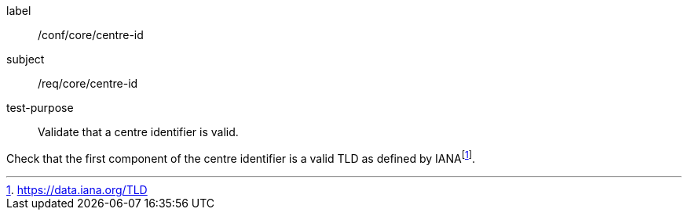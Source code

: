 [[ats_core_centre-id]]
====
[%metadata]
label:: /conf/core/centre-id
subject:: /req/core/centre-id
test-purpose:: Validate that a centre identifier is valid.

[.component,class=test method]
=====
[.component,class=step]
--
Check that the first component of the centre identifier is a valid TLD as defined by IANAfootnote:[https://data.iana.org/TLD].
--

=====
====
